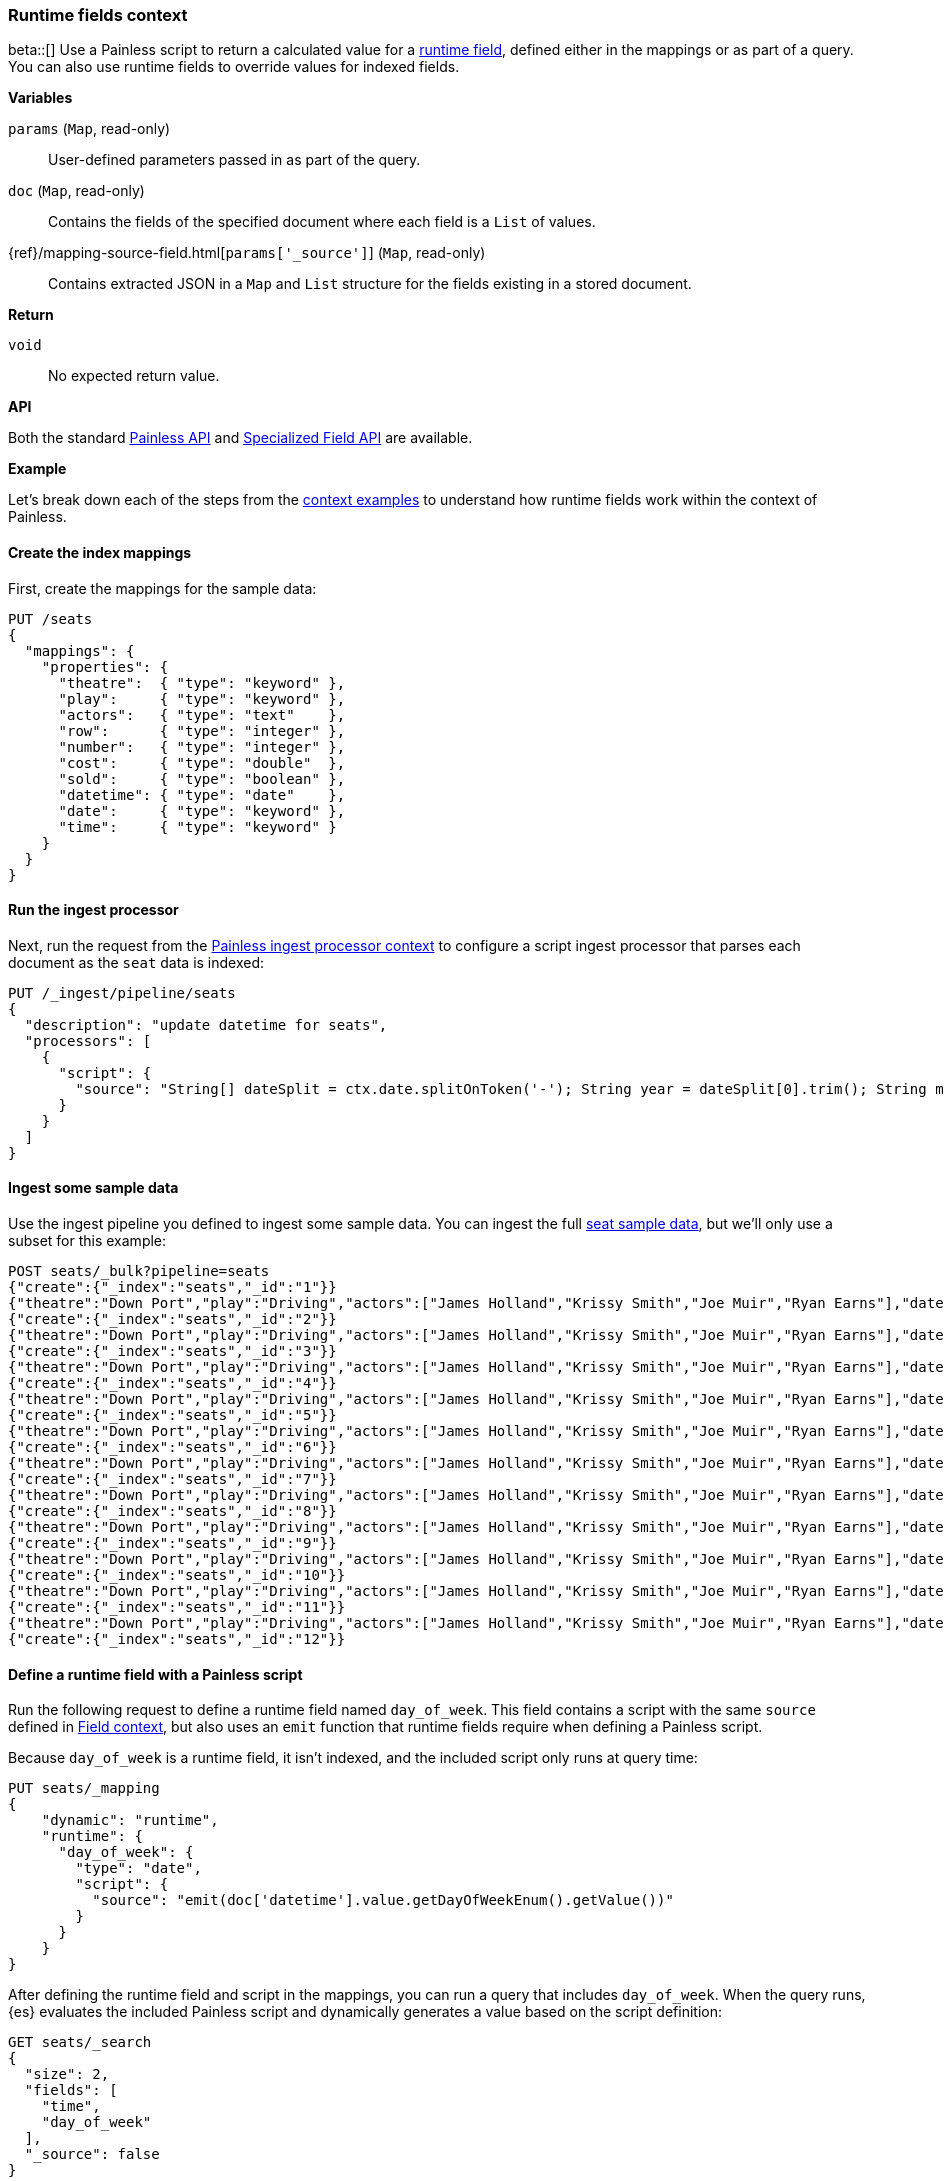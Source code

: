 [[painless-runtime-fields-context]]
=== Runtime fields context
beta::[]
Use a Painless script to return a calculated value for a
<<painless-runtime-fields,runtime field>>, defined either in the mappings or as
part of a query. You can also use runtime fields to override values for indexed
fields.

*Variables*

`params` (`Map`, read-only)::
        User-defined parameters passed in as part of the query.

`doc` (`Map`, read-only)::
        Contains the fields of the specified document where each field is a
        `List` of values.

{ref}/mapping-source-field.html[`params['_source']`] (`Map`, read-only)::
        Contains extracted JSON in a `Map` and `List` structure for the fields
        existing in a stored document.

*Return*

`void`::
        No expected return value.

*API*

Both the standard <<painless-api-reference-shared, Painless API>> and
<<painless-api-reference-field, Specialized Field API>> are available.


*Example*

Let's break down each of the steps from the
<<painless-context-examples,context examples>> to understand how runtime fields
work within the context of Painless.

[[painless-runtime-fields-mappings]]
==== Create the index mappings
First, create the mappings for the sample data:

[source,console]
----
PUT /seats
{
  "mappings": {
    "properties": {
      "theatre":  { "type": "keyword" },
      "play":     { "type": "keyword" },
      "actors":   { "type": "text"    },
      "row":      { "type": "integer" },
      "number":   { "type": "integer" },
      "cost":     { "type": "double"  },
      "sold":     { "type": "boolean" },
      "datetime": { "type": "date"    },
      "date":     { "type": "keyword" },
      "time":     { "type": "keyword" }
    }
  }
}
----

[[painless-runtime-fields-processor]]
==== Run the ingest processor
Next, run the request from the <<painless-ingest-processor-context,Painless ingest processor context>> to configure a script ingest processor that parses
each document as the `seat` data is indexed:

[source,console]
----
PUT /_ingest/pipeline/seats
{
  "description": "update datetime for seats",
  "processors": [
    {
      "script": {
        "source": "String[] dateSplit = ctx.date.splitOnToken('-'); String year = dateSplit[0].trim(); String month = dateSplit[1].trim(); if (month.length() == 1) { month = '0' + month; } String day = dateSplit[2].trim(); if (day.length() == 1) { day = '0' + day; } boolean pm = ctx.time.substring(ctx.time.length() - 2).equals('PM'); String[] timeSplit = ctx.time.substring(0, ctx.time.length() - 2).splitOnToken(':'); int hours = Integer.parseInt(timeSplit[0].trim()); int minutes = Integer.parseInt(timeSplit[1].trim()); if (pm) { hours += 12; } String dts = year + '-' + month + '-' + day + 'T' + (hours < 10 ? '0' + hours : '' + hours) + ':' + (minutes < 10 ? '0' + minutes : '' + minutes) + ':00+08:00'; ZonedDateTime dt = ZonedDateTime.parse(dts, DateTimeFormatter.ISO_OFFSET_DATE_TIME); ctx.datetime = dt.getLong(ChronoField.INSTANT_SECONDS)*1000L;"
      }
    }
  ]
}
----
// TEST[continued]

[[painless-runtime-fields-ingest]]
==== Ingest some sample data
Use the ingest pipeline you defined to ingest some sample data. You
can ingest the full https://download.elastic.co/demos/painless/contexts/seats.json[seat sample data], but we'll only use a subset for this example:

[source,console]
----
POST seats/_bulk?pipeline=seats
{"create":{"_index":"seats","_id":"1"}}
{"theatre":"Down Port","play":"Driving","actors":["James Holland","Krissy Smith","Joe Muir","Ryan Earns"],"date":"2018-4-1","time":"3:00PM","row":1,"number":1,"cost":30,"sold":false}
{"create":{"_index":"seats","_id":"2"}}
{"theatre":"Down Port","play":"Driving","actors":["James Holland","Krissy Smith","Joe Muir","Ryan Earns"],"date":"2018-4-1","time":"3:00PM","row":1,"number":2,"cost":30,"sold":false}
{"create":{"_index":"seats","_id":"3"}}
{"theatre":"Down Port","play":"Driving","actors":["James Holland","Krissy Smith","Joe Muir","Ryan Earns"],"date":"2018-4-1","time":"3:00PM","row":1,"number":3,"cost":30,"sold":true}
{"create":{"_index":"seats","_id":"4"}}
{"theatre":"Down Port","play":"Driving","actors":["James Holland","Krissy Smith","Joe Muir","Ryan Earns"],"date":"2018-4-1","time":"3:00PM","row":1,"number":4,"cost":30,"sold":false}
{"create":{"_index":"seats","_id":"5"}}
{"theatre":"Down Port","play":"Driving","actors":["James Holland","Krissy Smith","Joe Muir","Ryan Earns"],"date":"2018-4-1","time":"3:00PM","row":1,"number":5,"cost":30,"sold":false}
{"create":{"_index":"seats","_id":"6"}}
{"theatre":"Down Port","play":"Driving","actors":["James Holland","Krissy Smith","Joe Muir","Ryan Earns"],"date":"2018-4-1","time":"3:00PM","row":1,"number":6,"cost":30,"sold":true}
{"create":{"_index":"seats","_id":"7"}}
{"theatre":"Down Port","play":"Driving","actors":["James Holland","Krissy Smith","Joe Muir","Ryan Earns"],"date":"2018-4-1","time":"3:00PM","row":1,"number":7,"cost":30,"sold":true}
{"create":{"_index":"seats","_id":"8"}}
{"theatre":"Down Port","play":"Driving","actors":["James Holland","Krissy Smith","Joe Muir","Ryan Earns"],"date":"2018-4-1","time":"3:00PM","row":1,"number":8,"cost":30,"sold":false}
{"create":{"_index":"seats","_id":"9"}}
{"theatre":"Down Port","play":"Driving","actors":["James Holland","Krissy Smith","Joe Muir","Ryan Earns"],"date":"2018-4-1","time":"3:00PM","row":1,"number":9,"cost":30,"sold":true}
{"create":{"_index":"seats","_id":"10"}}
{"theatre":"Down Port","play":"Driving","actors":["James Holland","Krissy Smith","Joe Muir","Ryan Earns"],"date":"2018-4-1","time":"3:00PM","row":1,"number":10,"cost":30,"sold":false}
{"create":{"_index":"seats","_id":"11"}}
{"theatre":"Down Port","play":"Driving","actors":["James Holland","Krissy Smith","Joe Muir","Ryan Earns"],"date":"2018-4-1","time":"3:00PM","row":1,"number":11,"cost":30,"sold":false}
{"create":{"_index":"seats","_id":"12"}}
----
// TEST[continued]

[[painless-runtime-fields-definition]]
==== Define a runtime field with a Painless script
Run the following request to define a runtime field named `day_of_week`. This
field contains a script with the same `source` defined in
<<painless-field-context,Field context>>, but also uses an `emit` function
that runtime fields require when defining a Painless script.

Because `day_of_week` is a runtime field, it isn't indexed, and the included
script only runs at query time:

[source,console]
----
PUT seats/_mapping
{
    "dynamic": "runtime",
    "runtime": {
      "day_of_week": {
        "type": "date",
        "script": {
          "source": "emit(doc['datetime'].value.getDayOfWeekEnum().getValue())"
        }
      }
    }
}
----
// TEST[continued]

After defining the runtime field and script in the mappings, you can run a
query that includes `day_of_week`. When the query runs, {es} evaluates the
included Painless script and dynamically generates a value based on the script
definition:

[source,console]
----
GET seats/_search
{
  "size": 2,
  "fields": [
    "time",
    "day_of_week"
  ],
  "_source": false
}
----
// TEST[continued]

The response includes `day_of_week` for each hit. {es} calculates the value for
this field dynamically at search time by operating on the `datetime` field
defined in the mappings.

[source,console-result]
----
{
  ...
  "hits" : {
    "total" : {
      "value" : 11,
      "relation" : "eq"
    },
    "max_score" : 1.0,
    "hits" : [
      {
        "_index" : "seats",
        "_id" : "1",
        "_score" : 1.0,
        "fields" : {
          "time" : [
            "3:00PM"
          ],
          "day_of_week" : [
            "1970-01-01T00:00:00.007Z"
          ]
        }
      },
      {
        "_index" : "seats",
        "_id" : "2",
        "_score" : 1.0,
        "fields" : {
          "time" : [
            "3:00PM"
          ],
          "day_of_week" : [
            "1970-01-01T00:00:00.007Z"
          ]
        }
      }
    ]
  }
}
----
// TESTRESPONSE[s/\.\.\./"took" : $body.took,"timed_out" : $body.timed_out,"_shards" : $body._shards,/]

This is just one example of how you can use runtime fields. You can include
Painless scripts in the context of runtime fields to override values for
indexed fields or create fields that exist only as part of the query.

See the {ref}/runtime.html[runtime fields] documentation for more information
about how to use runtime fields.
